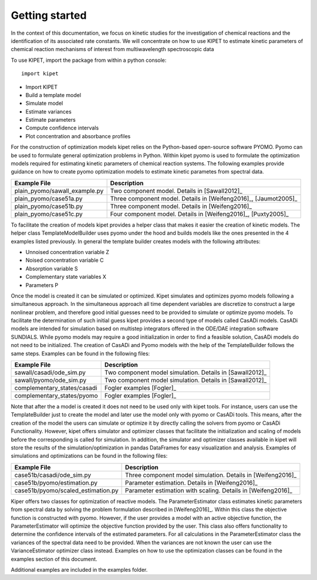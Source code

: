 Getting started
======================================

In the context of this documentation, we focus on kinetic studies for the investigation of chemical reactions and the identification of its associated rate constants. We will concentrate on how to use KIPET to estimate kinetic parameters of chemical reaction mechanisms of interest from multiwavelength spectroscopic data 

To use KIPET, import the package from within a python console::

	import kipet	

* Import KIPET
* Build a template model 
* Simulate model
* Estimate variances
* Estimate parameters
* Compute confidence intervals
* Plot concentration and absorbance profiles

For the construction of optimization models kipet relies on the Python-based open-source software PYOMO. Pyomo can be used to formulate general optimization problems in Python. Within kipet pyomo is used to formulate the optimization models required for estimating kinetic parameters of chemical reaction systems. The following examples provide guidance on how to create pyomo optimization models to estimate kinetic parametes from spectral data.
  

==============================  =========================================================================================================
Example File                    Description
==============================  =========================================================================================================
plain_pyomo/sawall_example.py   Two component model. Details in [Sawall2012]_
plain_pyomo/case51a.py          Three component model. Details in [Weifeng2016]_, [Jaumot2005]_
plain_pyomo/case51b.py          Three component model. Details in [Weifeng2016]_
plain_pyomo/case51c.py          Four component model. Details in [Weifeng2016]_, [Puxty2005]_
==============================  =========================================================================================================

To facilitate the creation of models kipet provides a helper class that makes it easier the creation of kinetic models. The helper class TemplateModelBuilder uses pyomo under the hood and builds models like the ones presented in the 4 examples listed previously. In general the template builder creates models with the following attributes:

* Unnoised concentration variable Z
* Noised concentration variable C
* Absorption variable S
* Complementary state variables X
* Parameters P

Once the model is created it can be simulated or optimized. Kipet simulates and optimizes pyomo models following a simultaneous approach. In the simultaneous approach all time dependent variables are discretize to construct a large nonlinear problem, and therefore good initial guesses need to be provided to simulate or optimize pyomo models. To facilitate the determination of such initial guess kipet provides a second type of models called CasADi models. CasADi models are intended for simulation based on multistep integrators offered in the ODE/DAE integration software SUNDIALS. While pyomo models may require a good initialization in order to find a feasible solution, CasADi models do not need to be initialized. The creation of CasADi and Pyomo models with the help of the TemplateBuilder follows the same steps. Examples can be found in the following files:

==============================  =========================================================================================================
Example File                    Description
==============================  =========================================================================================================
sawall/casadi/ode_sim.py        Two component model simulation. Details in [Sawall2012]_
sawall/pyomo/ode_sim.py         Two component model simulation. Details in [Sawall2012]_
complementary_states/casadi     Fogler examples [Fogler]_
complementary_states/pyomo      Fogler examples [Fogler]_
==============================  =========================================================================================================

Note that after the a model is created it does not need to be used only with kipet tools. For instance, users can use the TemplateBuilder just to create the model and later use the model only with pyomo or CasADi tools. This means, after the creation of the model the users can simulate or optimize it by directly calling the solvers from pyomo or CasADi Functionality. However, kipet offers simulator and optimizer classes that facilitate the initialization and scaling of models before the corresponding is called for simulation. In addition, the simulator and optimizer classes available in kipet will store the results of the simulation/optimization in pandas DataFrames for easy visualization and analysis. Examples of simulations and optimizations can be found in the following files:

==================================  =========================================================================================================
Example File                        Description
==================================  =========================================================================================================
case51b/casadi/ode_sim.py           Three component model simulation. Details in [Weifeng2016]_ 
case51b/pyomo/estimation.py         Parameter estimation. Details in [Weifeng2016]_
case51b/pyomo/scaled_estimation.py  Parameter estimation with scaling. Details in [Weifeng2016]_ 
==================================  =========================================================================================================

Kiper offers two classes for optimization of reactive models. The ParameterEstimator class estimates kinetic parameters from spectral data by solving the problem formulation described in [Weifeng2016]_. Within this class the objective function is constructed with pyomo. However, if the user provides a model with an active objective function, the ParameterEstimator will optimize the objective function provided by the user. This class also offers functionality to determine the confidence intervals of the estimated parameters. For all calculations in the ParameterEstimator class the variances of the spectral data need to be provided. When the variances are not known the user can use the VarianceEstimator optimizer class instead. Examples on how to use the optimization classes can be found in the examples section of this document. 

Additional examples are included in the examples folder.  
